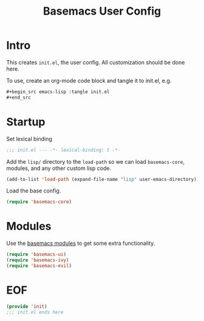 #+TITLE: Basemacs User Config

* Intro
This creates =init.el=, the user config. All customization should be done here.

To use, create an org-mode code block and tangle it to init.el, e.g.
#+begin_src org
  ,#+begin_src emacs-lisp :tangle init.el
  ,#+end_src
#+end_src

* Startup
Set lexical binding
#+begin_src emacs-lisp :tangle init.el
  ;;; init.el --- -*- lexical-binding: t -*-
#+end_src

Add the =lisp/= directory to the =load-path= so we can load =basemacs-core=, modules, and any other custom lisp code.
#+begin_src emacs-lisp :tangle init.el
  (add-to-list 'load-path (expand-file-name "lisp" user-emacs-directory))
#+end_src

Load the base config.
#+begin_src emacs-lisp :tangle init.el
  (require 'basemacs-core)
#+end_src

* Modules
Use the [[file:config.org][basemacs modules]] to get some extra functionality.

#+begin_src emacs-lisp :tangle init.el
  (require 'basemacs-ui)
  (require 'basemacs-ivy)
  (require 'basemacs-evil)
#+end_src

* EOF
#+begin_src emacs-lisp :tangle init.el
  (provide 'init)
  ;;; init.el ends here
#+end_src
